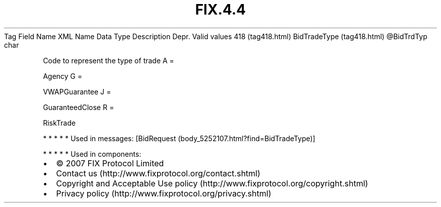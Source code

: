 .TH FIX.4.4 "" "" "Tag #418"
Tag
Field Name
XML Name
Data Type
Description
Depr.
Valid values
418 (tag418.html)
BidTradeType (tag418.html)
\@BidTrdTyp
char
.PP
Code to represent the type of trade
A
=
.PP
Agency
G
=
.PP
VWAPGuarantee
J
=
.PP
GuaranteedClose
R
=
.PP
RiskTrade
.PP
   *   *   *   *   *
Used in messages:
[BidRequest (body_5252107.html?find=BidTradeType)]
.PP
   *   *   *   *   *
Used in components:

.PD 0
.P
.PD

.PP
.PP
.IP \[bu] 2
© 2007 FIX Protocol Limited
.IP \[bu] 2
Contact us (http://www.fixprotocol.org/contact.shtml)
.IP \[bu] 2
Copyright and Acceptable Use policy (http://www.fixprotocol.org/copyright.shtml)
.IP \[bu] 2
Privacy policy (http://www.fixprotocol.org/privacy.shtml)

